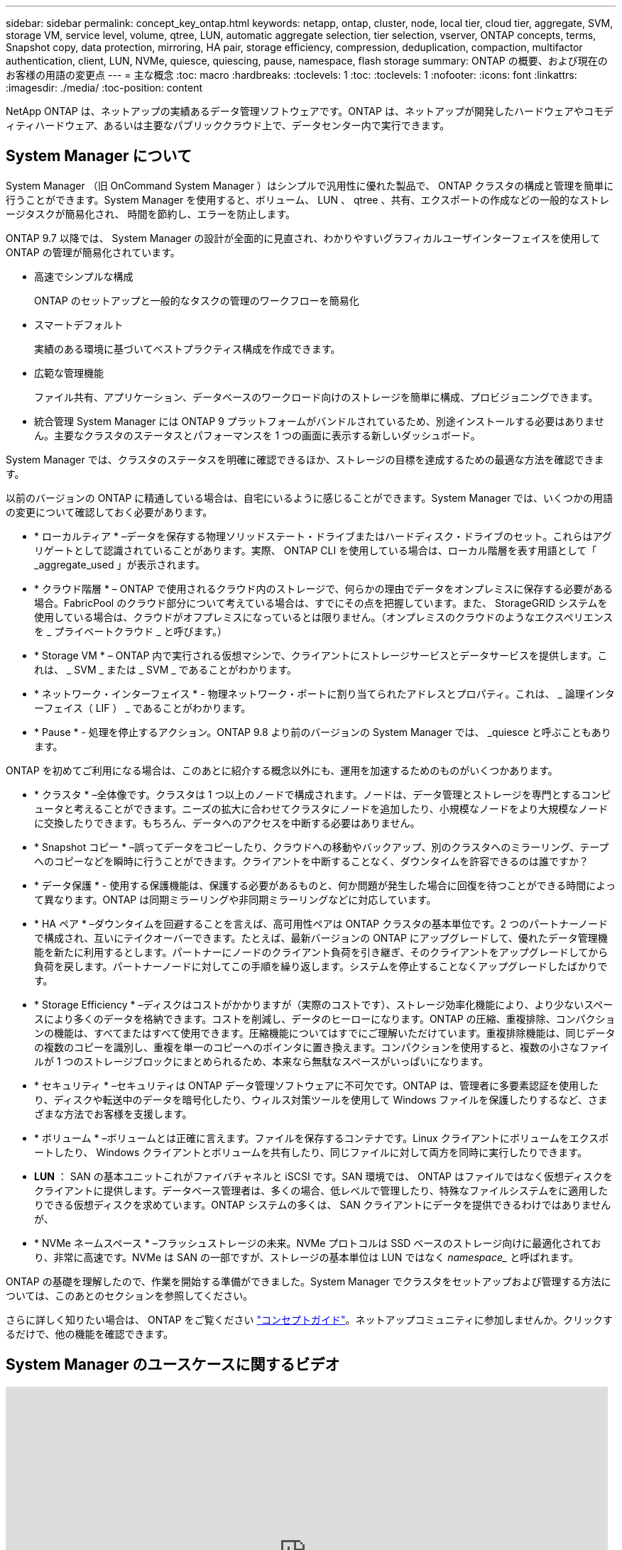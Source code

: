---
sidebar: sidebar 
permalink: concept_key_ontap.html 
keywords: netapp, ontap, cluster, node, local tier, cloud tier, aggregate, SVM, storage VM, service level, volume, qtree, LUN, automatic aggregate selection, tier selection, vserver, ONTAP concepts, terms, Snapshot copy, data protection, mirroring, HA pair, storage efficiency, compression, deduplication, compaction, multifactor authentication, client, LUN, NVMe, quiesce, quiescing, pause, namespace, flash storage 
summary: ONTAP の概要、および現在のお客様の用語の変更点 
---
= 主な概念
:toc: macro
:hardbreaks:
:toclevels: 1
:toc: 
:toclevels: 1
:nofooter: 
:icons: font
:linkattrs: 
:imagesdir: ./media/
:toc-position: content


[role="lead"]
NetApp ONTAP は、ネットアップの実績あるデータ管理ソフトウェアです。ONTAP は、ネットアップが開発したハードウェアやコモディティハードウェア、あるいは主要なパブリッククラウド上で、データセンター内で実行できます。



== System Manager について

System Manager （旧 OnCommand System Manager ）はシンプルで汎用性に優れた製品で、 ONTAP クラスタの構成と管理を簡単に行うことができます。System Manager を使用すると、ボリューム、 LUN 、 qtree 、共有、エクスポートの作成などの一般的なストレージタスクが簡易化され、 時間を節約し、エラーを防止します。

ONTAP 9.7 以降では、 System Manager の設計が全面的に見直され、わかりやすいグラフィカルユーザインターフェイスを使用して ONTAP の管理が簡易化されています。

* 高速でシンプルな構成
+
ONTAP のセットアップと一般的なタスクの管理のワークフローを簡易化

* スマートデフォルト
+
実績のある環境に基づいてベストプラクティス構成を作成できます。

* 広範な管理機能
+
ファイル共有、アプリケーション、データベースのワークロード向けのストレージを簡単に構成、プロビジョニングできます。

* 統合管理 System Manager には ONTAP 9 プラットフォームがバンドルされているため、別途インストールする必要はありません。主要なクラスタのステータスとパフォーマンスを 1 つの画面に表示する新しいダッシュボード。


System Manager では、クラスタのステータスを明確に確認できるほか、ストレージの目標を達成するための最適な方法を確認できます。

以前のバージョンの ONTAP に精通している場合は、自宅にいるように感じることができます。System Manager では、いくつかの用語の変更について確認しておく必要があります。

* * ローカルティア * –データを保存する物理ソリッドステート・ドライブまたはハードディスク・ドライブのセット。これらはアグリゲートとして認識されていることがあります。実際、 ONTAP CLI を使用している場合は、ローカル階層を表す用語として「 _aggregate_used 」が表示されます。
* * クラウド階層 * – ONTAP で使用されるクラウド内のストレージで、何らかの理由でデータをオンプレミスに保存する必要がある場合。FabricPool のクラウド部分について考えている場合は、すでにその点を把握しています。また、 StorageGRID システムを使用している場合は、クラウドがオフプレミスになっているとは限りません。（オンプレミスのクラウドのようなエクスペリエンスを _ プライベートクラウド _ と呼びます。）
* * Storage VM * – ONTAP 内で実行される仮想マシンで、クライアントにストレージサービスとデータサービスを提供します。これは、 _ SVM _ または _ SVM _ であることがわかります。
* * ネットワーク・インターフェイス * - 物理ネットワーク・ポートに割り当てられたアドレスとプロパティ。これは、 _ 論理インターフェイス（ LIF ） _ であることがわかります。
* * Pause * - 処理を停止するアクション。ONTAP 9.8 より前のバージョンの System Manager では、 _quiesce と呼ぶこともあります。


ONTAP を初めてご利用になる場合は、このあとに紹介する概念以外にも、運用を加速するためのものがいくつかあります。

* * クラスタ * –全体像です。クラスタは 1 つ以上のノードで構成されます。ノードは、データ管理とストレージを専門とするコンピュータと考えることができます。ニーズの拡大に合わせてクラスタにノードを追加したり、小規模なノードをより大規模なノードに交換したりできます。もちろん、データへのアクセスを中断する必要はありません。
* * Snapshot コピー * –誤ってデータをコピーしたり、クラウドへの移動やバックアップ、別のクラスタへのミラーリング、テープへのコピーなどを瞬時に行うことができます。クライアントを中断することなく、ダウンタイムを許容できるのは誰ですか？
* * データ保護 * - 使用する保護機能は、保護する必要があるものと、何か問題が発生した場合に回復を待つことができる時間によって異なります。ONTAP は同期ミラーリングや非同期ミラーリングなどに対応しています。
* * HA ペア * –ダウンタイムを回避することを言えば、高可用性ペアは ONTAP クラスタの基本単位です。2 つのパートナーノードで構成され、互いにテイクオーバーできます。たとえば、最新バージョンの ONTAP にアップグレードして、優れたデータ管理機能を新たに利用するとします。パートナーにノードのクライアント負荷を引き継ぎ、そのクライアントをアップグレードしてから負荷を戻します。パートナーノードに対してこの手順を繰り返します。システムを停止することなくアップグレードしたばかりです。
* * Storage Efficiency * –ディスクはコストがかかりますが（実際のコストです）、ストレージ効率化機能により、より少ないスペースにより多くのデータを格納できます。コストを削減し、データのヒーローになります。ONTAP の圧縮、重複排除、コンパクションの機能は、すべてまたはすべて使用できます。圧縮機能についてはすでにご理解いただけています。重複排除機能は、同じデータの複数のコピーを識別し、重複を単一のコピーへのポインタに置き換えます。コンパクションを使用すると、複数の小さなファイルが 1 つのストレージブロックにまとめられるため、本来なら無駄なスペースがいっぱいになります。
* * セキュリティ * –セキュリティは ONTAP データ管理ソフトウェアに不可欠です。ONTAP は、管理者に多要素認証を使用したり、ディスクや転送中のデータを暗号化したり、ウィルス対策ツールを使用して Windows ファイルを保護したりするなど、さまざまな方法でお客様を支援します。
* * ボリューム * –ボリュームとは正確に言えます。ファイルを保存するコンテナです。Linux クライアントにボリュームをエクスポートしたり、 Windows クライアントとボリュームを共有したり、同じファイルに対して両方を同時に実行したりできます。
* *LUN* ： SAN の基本ユニットこれがファイバチャネルと iSCSI です。SAN 環境では、 ONTAP はファイルではなく仮想ディスクをクライアントに提供します。データベース管理者は、多くの場合、低レベルで管理したり、特殊なファイルシステムをに適用したりできる仮想ディスクを求めています。ONTAP システムの多くは、 SAN クライアントにデータを提供できるわけではありませんが、
* * NVMe ネームスペース * –フラッシュストレージの未来。NVMe プロトコルは SSD ベースのストレージ向けに最適化されており、非常に高速です。NVMe は SAN の一部ですが、ストレージの基本単位は LUN ではなく _namespace__ と呼ばれます。


ONTAP の基礎を理解したので、作業を開始する準備ができました。System Manager でクラスタをセットアップおよび管理する方法については、このあとのセクションを参照してください。

さらに詳しく知りたい場合は、 ONTAP をご覧ください link:link:../concepts/index.html["コンセプトガイド"]。ネットアップコミュニティに参加しませんか。クリックするだけで、他の機能を確認できます。



== System Manager のユースケースに関するビデオ

video::PrpfVnN3dyk[youtube, width=848,height=480]